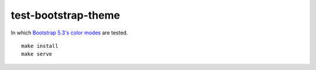 test-bootstrap-theme
================================================================================

In which `Bootstrap 5.3's color modes <https://getbootstrap.com/docs/5.3/customize/color-modes/>`_ are tested.

::

    make install
    make serve

.. image:: screenshot.png

